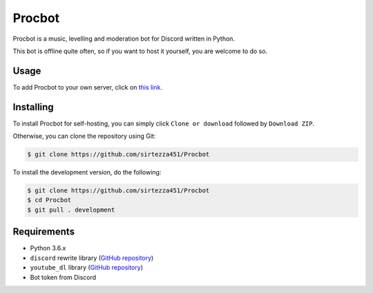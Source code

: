 Procbot
=======

.. image:: https://discordbots.org/api/widget/status/477014316063784961.svg?noavatar=true
   :target: https://discordbots.org/bot/477014316063784961
.. image:: https://discordbots.org/api/widget/lib/477014316063784961.svg?noavatar=true
   :target: https://discordbots.org/bot/477014316063784961

Procbot is a music, levelling and moderation bot for Discord written in Python.

This bot is offline quite often, so if you want to host it yourself, you are welcome to do so.

Usage
-----

To add Procbot to your own server, click on `this link <https://discordapp.com/api/oauth2/authorize?client_id=477014316063784961&permissions=8&scope=bot>`__.

Installing
----------

To install Procbot for self-hosting, you can simply click ``Clone or download`` followed by ``Download ZIP``.

Otherwise, you can clone the repository using Git:

.. code:: sh

    $ git clone https://github.com/sirtezza451/Procbot
    
To install the development version, do the following:

.. code:: sh

    $ git clone https://github.com/sirtezza451/Procbot
    $ cd Procbot
    $ git pull . development

Requirements
------------

* Python 3.6.x
* ``discord`` rewrite library (`GitHub repository <https://github.com/Rapptz/discord.py/tree/rewrite>`__)
* ``youtube_dl`` library (`GitHub repository <https://github.com/rg3/youtube-dl>`__)
* Bot token from Discord
